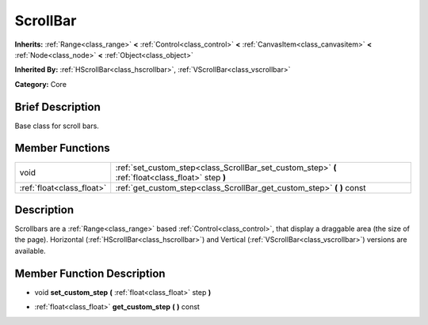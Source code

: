 .. Generated automatically by doc/tools/makerst.py in Godot's source tree.
.. DO NOT EDIT THIS FILE, but the doc/base/classes.xml source instead.

.. _class_ScrollBar:

ScrollBar
=========

**Inherits:** :ref:`Range<class_range>` **<** :ref:`Control<class_control>` **<** :ref:`CanvasItem<class_canvasitem>` **<** :ref:`Node<class_node>` **<** :ref:`Object<class_object>`

**Inherited By:** :ref:`HScrollBar<class_hscrollbar>`, :ref:`VScrollBar<class_vscrollbar>`

**Category:** Core

Brief Description
-----------------

Base class for scroll bars.

Member Functions
----------------

+----------------------------+------------------------------------------------------------------------------------------------------+
| void                       | :ref:`set_custom_step<class_ScrollBar_set_custom_step>`  **(** :ref:`float<class_float>` step  **)** |
+----------------------------+------------------------------------------------------------------------------------------------------+
| :ref:`float<class_float>`  | :ref:`get_custom_step<class_ScrollBar_get_custom_step>`  **(** **)** const                           |
+----------------------------+------------------------------------------------------------------------------------------------------+

Description
-----------

Scrollbars are a :ref:`Range<class_range>` based :ref:`Control<class_control>`, that display a draggable area (the size of the page). Horizontal (:ref:`HScrollBar<class_hscrollbar>`) and Vertical (:ref:`VScrollBar<class_vscrollbar>`) versions are available.

Member Function Description
---------------------------

.. _class_ScrollBar_set_custom_step:

- void  **set_custom_step**  **(** :ref:`float<class_float>` step  **)**

.. _class_ScrollBar_get_custom_step:

- :ref:`float<class_float>`  **get_custom_step**  **(** **)** const


